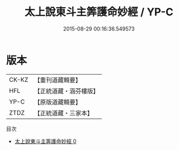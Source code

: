 #+TITLE: 太上說東斗主筭護命妙經 / YP-C

#+DATE: 2015-08-29 00:16:36.549573
* 版本
 |     CK-KZ|【重刊道藏輯要】|
 |       HFL|【正統道藏・涵芬樓版】|
 |      YP-C|【原版道藏輯要】|
 |      ZTDZ|【正統道藏・三家本】|
目次
 - [[file:KR5c0006_000.txt][太上說東斗主筭護命妙經 0]]

